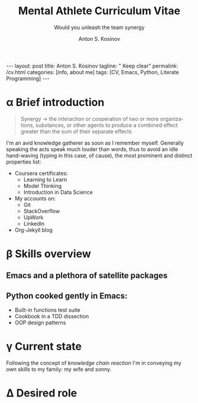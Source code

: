 #+BEGIN_EXPORT html
---
layout: post
title: Anton S. Kosinov
tagline: " Keep clear"
permalink: /cv.html
categories: [info, about me]
tags: [CV, Emacs, Python, Literate Programming]
---
#+END_EXPORT
#+AUTHOR:    Anton S. Kosinov
#+TITLE:     Mental Athlete Curriculum Vitae
#+SUBTITLE:  Would you unleash the team synergy
#+EMAIL:     a.s.kosinov@gmail.com
#+LANGUAGE: en
* Img                                                              :noexport:
  #+ATTR_LATEX: :height 5cm :float wrap
  [[./Portrait.jpg]]
* \alpha Brief introduction
  #+BEGIN_QUOTE
  Synergy \to the interaction or cooperation of two or more organizations,
  substances, or other agents to produce a combined effect greater than
  the sum of their separate effects
  #+END_QUOTE
  I'm an avid knowledge gatherer as soon as I remember myself.
  Generally speaking the acts speak much louder than words, thus to
  avoid an idle hand-waving (typing in this case, of cause), the most
  prominent and distinct properties list:
  - Coursera certificates:
    + Learning to Learn
    + Model Thinking
    + Introduction in Data Science
  - My accounts on:
    - Git
    - StackOverflow
    - UpWork
    - LinkedIn
  - Org-Jekyll blog

* \beta Skills overview
  
** Emacs and a plethora of satellite packages

** Python cooked gently in Emacs:
   - Built-in functions test suite
   - Cookbook in a TDD dissection
   - OOP design patterns


* \gamma Current state
  Following the concept of /knowledge chain reaction/ I'm in conveying
  my own skills to my family: my wife and sonny.

* \Delta Desired role


* Appropriate solution                                             :noexport:

** Who am I
   First of all I'm happy father and husband. The second one is my
   innate hyper-curiousity. In most cases I've succeeded on this by my
   solid patience and immutable humor sense. 

   And the third and last about me:

   #+BEGIN_QUOTE
   There are rules in our Universe and all stuff around us strictly
   follows these rules. The Gravity, Electricity and Nuclear Reactions
   are kings and queens in their realm and our world simultaneously.   
   #+END_QUOTE
   
   *Happy grows in the mind*

** What I do

   I'm a data-driven person. Unconsciously I'm trying to know much
   details about my personal environment. It's just my innate
   hyper-curiosity. It forces me, it inspires me, it is my passion,
   hobby and my live-style.

   Thus: *data, data, data*

** What I fun for

   In the secondary school I've noticed that machines are much
   stronger than people. The short introduction about how difficult is
   to enslave the iron helpers I got when I learned car-driving
   method. It was awesome.

   But there are long time gone, and now I focused on /programming/
   machines to do large amount of job on incredible speed. It's
   partially a science, but on another side it might be a sport in the
   same time.

   Hence: *machines, speed, programming*

** Tuition

*** Secondary School

*** Naval College

*** University

** Skills

*** Ubuntu

*** Python

*** JavaScript

*** Emacs

*** HTML5

*** Algorithms

** Techics

*** Fluent English

*** Model Thinking

*** Test-Driven Development

** Experience

*** Web Crawling

*** Data Processing

*** Mental Athletics

*** Data Visualization

** Payments

** Feedback
   Feel free to leave any comments below. It all are acceptable by
   default.
  

** Anton Kosinov

 Role: Senior Python developer

 Applied technology: Mental Athletics
  
** Beginning
   I started to write programs in 1992 for scientific calculator MK-61.
   It was 104 directives sequence but it was in charge to calculate 100!
   in a couple hours. And even the Moon landing simulator was there.
   Soon I assembled a graphical cluster of memory ZX Spectrum.

 Key achievements: ;
 i486 was extraordinary fast and I met initially Borland’s dBase; In
 1995 fall I started to studying Data Science and Automation Technology
 in the naval college classes; In 2000 I found there are no support for
 OS Windows in my country; In 2005 I bought Athlon i686 and installed
 Red Hat Linux on it. It caused a seismic shift in my mind. Open Source
 works(!); By sequential studying bash, HTML, CSS, Emacs, Python2,
 MySQL and BigTable in 2008 I deployed my first web application on
 Google App Engine. And jQuery was there also; In 2009 I started to
 work as a freelancer at oDesk with Scrapy 0.10 In 2012 I dissected
 PostgreSQL, Amazon Web Services and started to utilize their power and
 flexibility; 2013 NoSQL was discovered. It’s just an unstructured
 storage ;-) 2014 I’ve upgrade my skill-set by Coursera’s MOOCs:
 Learning to Learn Model Thinking 2015 Quora reading and deep thinking
 about everything. 2016 : Python3 treatment and migration Git with
 Magit functional access essential training OOP design principles
 scrutiny TDD concepts and approaches study Literate programming with
 Emacs Babel Blogging with Jekyll Quora reading as natural English
 source Computer algorithms studying Coding skills honing with CodeWars
 Tutoring and conveying these skills to my wife

 Employment:

 2009 – 2016 freelance full stack Python web application developer

 Personal skills:

 capable to learn joyfully and fast persistence and patience

 Personal: reading-addicted
